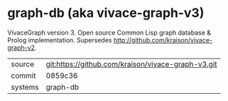 * graph-db (aka vivace-graph-v3)

VivaceGraph version 3. Open source Common Lisp graph database & Prolog implementation. Supersedes http://github.com/kraison/vivace-graph-v2.

|---------+----------------------------------------------------|
| source  | git:https://github.com/kraison/vivace-graph-v3.git |
| commit  | 0859c36                                            |
| systems | graph-db                                           |
|---------+----------------------------------------------------|
